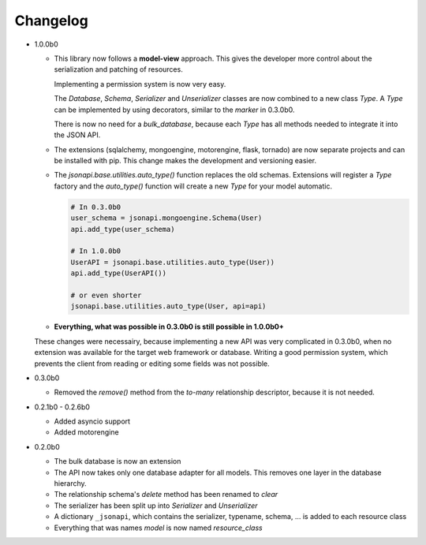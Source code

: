 Changelog
=========

*   1.0.0b0

    *   This library now follows a **model-view** approach. This gives
        the developer more control about the serialization and patching of
        resources.

        Implementing a permission system is now very easy.

        The *Database*, *Schema*, *Serializer* and *Unserializer* classes
        are now combined to a new class *Type*. A *Type* can be implemented
        by using decorators, similar to the *marker* in 0.3.0b0.

        There is now no need for a *bulk_database*, because each *Type*
        has all methods needed to integrate it into the JSON API.

    *   The extensions (sqlalchemy, mongoengine, motorengine, flask, tornado)
        are now separate projects and can be installed with pip. This change
        makes the development and versioning easier.

    *   The *jsonapi.base.utilities.auto_type()* function replaces the old
        schemas. Extensions will register a *Type* factory and the *auto_type()*
        function will create a new *Type* for your model automatic.

        .. code-block:: python

            # In 0.3.0b0
            user_schema = jsonapi.mongoengine.Schema(User)
            api.add_type(user_schema)

            # In 1.0.0b0
            UserAPI = jsonapi.base.utilities.auto_type(User))
            api.add_type(UserAPI())

            # or even shorter
            jsonapi.base.utilities.auto_type(User, api=api)

    *   **Everything, what was possible in 0.3.0b0 is still possible in 1.0.0b0+**

    These changes were necessairy, because implementing a new API was very
    complicated in 0.3.0b0, when no extension was available for the target web
    framework or database. Writing a good permission system, which prevents
    the client from reading or editing some fields was not possible.

*   0.3.0b0

    *   Removed the *remove()* method from the *to-many* relationship
        descriptor, because it is not needed.

*   0.2.1b0 - 0.2.6b0

    *   Added asyncio support
    *   Added motorengine

*   0.2.0b0

    *   The bulk database is now an extension
    *   The API now takes only one database adapter for all models. This removes
        one layer in the database hierarchy.
    *   The relationship schema's *delete* method has been renamed to *clear*
    *   The serializer has been split up into *Serializer* and *Unserializer*
    *   A dictionary ``_jsonapi``, which contains the serializer, typename,
        schema, ... is added to each resource class
    *   Everything that was names *model* is now named *resource_class*
